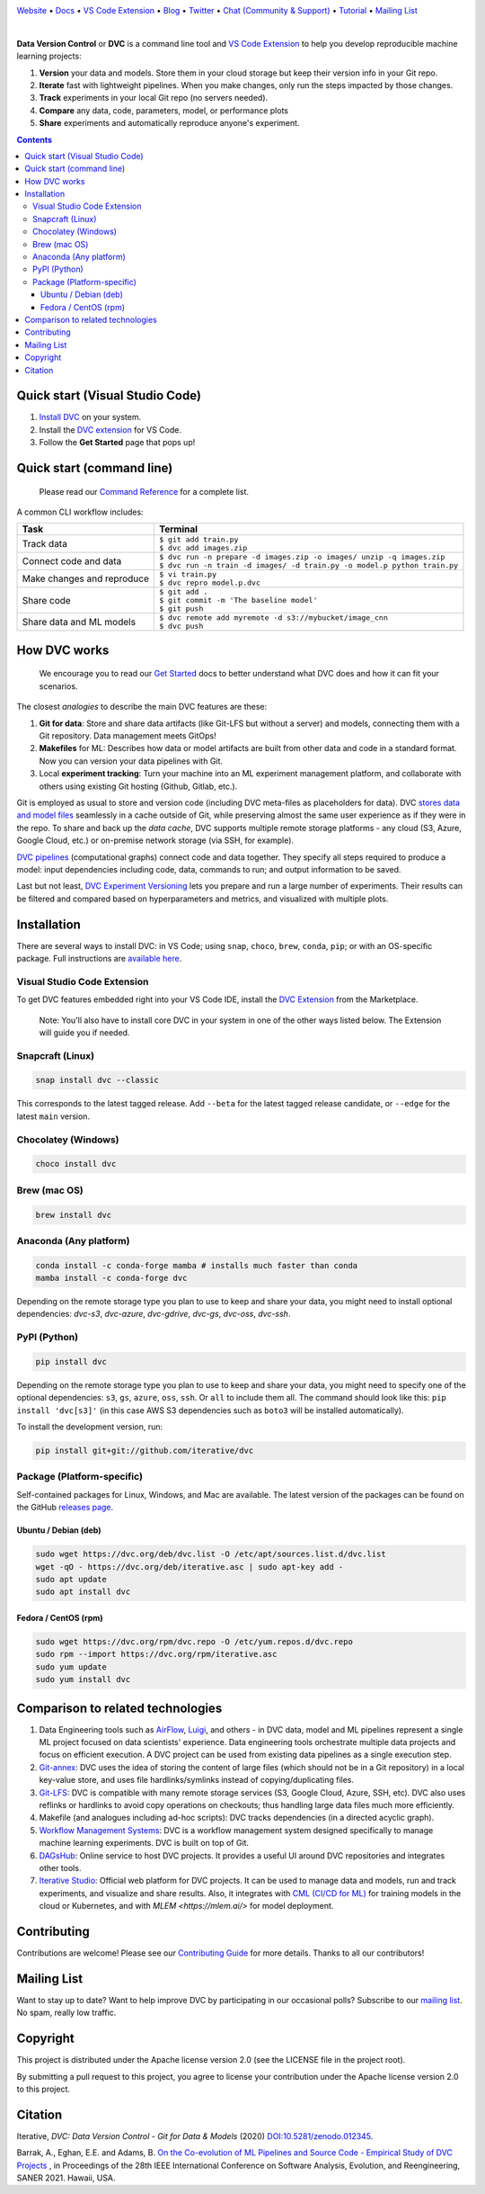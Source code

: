 |Banner|

`Website <https://dvc.org>`_
• `Docs <https://dvc.org/doc>`_
• `VS Code Extension <https://marketplace.visualstudio.com/items?itemName=Iterative.dvc>`_
• `Blog <http://blog.dataversioncontrol.com>`_
• `Twitter <https://twitter.com/DVCorg>`_
• `Chat (Community & Support) <https://dvc.org/chat>`_
• `Tutorial <https://dvc.org/doc/get-started>`_
• `Mailing List <https://sweedom.us10.list-manage.com/subscribe/post?u=a08bf93caae4063c4e6a351f6&id=24c0ecc49a>`_

|CI| |Maintainability| |Coverage| |VS Code| |DOI|

|PyPI| |Packages| |Brew| |Conda| |Choco| |Snap|

|

**Data Version Control** or **DVC** is a command line tool and `VS Code Extension <https://marketplace.visualstudio.com/items?itemName=Iterative.dvc>`_ to help you develop reproducible machine learning projects:

#. **Version** your data and models.
   Store them in your cloud storage but keep their version info in your Git repo.

#. **Iterate** fast with lightweight pipelines.
   When you make changes, only run the steps impacted by those changes.

#. **Track** experiments in your local Git repo (no servers needed).

#. **Compare** any data, code, parameters, model, or performance plots

#. **Share** experiments and automatically reproduce anyone's experiment.

.. contents:: **Contents**
  :backlinks: none

Quick start (Visual Studio Code)
================================

#. `Install DVC <https://dvc.org/doc/install>`_ on your system.
#. Install the `DVC extension <https://marketplace.visualstudio.com/items?itemName=Iterative.dvc>`_ for VS Code.
#. Follow the **Get Started** page that pops up!

|VS Code Extension Overview|

Quick start (command line)
==========================

    Please read our `Command Reference <https://dvc.org/doc/command-reference>`_ for a complete list.

A common CLI workflow includes:

+-----------------------------------+----------------------------------------------------------------------------+
| Task                              | Terminal                                                                   |
+===================================+============================================================================+
| Track data                        | | ``$ git add train.py``                                                   |
|                                   | | ``$ dvc add images.zip``                                                 |
+-----------------------------------+----------------------------------------------------------------------------+
| Connect code and data             | | ``$ dvc run -n prepare -d images.zip -o images/ unzip -q images.zip``    |
|                                   | | ``$ dvc run -n train -d images/ -d train.py -o model.p python train.py`` |
+-----------------------------------+----------------------------------------------------------------------------+
| Make changes and reproduce        | | ``$ vi train.py``                                                        |
|                                   | | ``$ dvc repro model.p.dvc``                                              |
+-----------------------------------+----------------------------------------------------------------------------+
| Share code                        | | ``$ git add .``                                                          |
|                                   | | ``$ git commit -m 'The baseline model'``                                 |
|                                   | | ``$ git push``                                                           |
+-----------------------------------+----------------------------------------------------------------------------+
| Share data and ML models          | | ``$ dvc remote add myremote -d s3://mybucket/image_cnn``                 |
|                                   | | ``$ dvc push``                                                           |
+-----------------------------------+----------------------------------------------------------------------------+

How DVC works
=============

    We encourage you to read our `Get Started
    <https://dvc.org/doc/get-started>`_ docs to better understand what DVC
    does and how it can fit your scenarios.

The closest *analogies* to describe the main DVC features are these:

#. **Git for data**: Store and share data artifacts (like Git-LFS but without a server) and models, connecting them with a Git repository. Data management meets GitOps!
#. **Makefiles** for ML: Describes how data or model artifacts are built from other data and code in a standard format. Now you can version your data pipelines with Git.
#. Local **experiment tracking**: Turn your machine into an ML experiment management platform, and collaborate with others using existing Git hosting (Github, Gitlab, etc.).

Git is employed as usual to store and version code (including DVC meta-files as placeholders for data).
DVC `stores data and model files <https://dvc.org/doc/start/data-management>`_ seamlessly in a cache outside of Git, while preserving almost the same user experience as if they were in the repo.
To share and back up the *data cache*, DVC supports multiple remote storage platforms - any cloud (S3, Azure, Google Cloud, etc.) or on-premise network storage (via SSH, for example).

|Flowchart|

`DVC pipelines <https://dvc.org/doc/start/data-management/pipelines>`_ (computational graphs) connect code and data together.
They specify all steps required to produce a model: input dependencies including code, data, commands to run; and output information to be saved.

Last but not least, `DVC Experiment Versioning <https://dvc.org/doc/start/experiments>`_ lets you prepare and run a large number of experiments.
Their results can be filtered and compared based on hyperparameters and metrics, and visualized with multiple plots.

Installation
============

There are several ways to install DVC: in VS Code; using ``snap``, ``choco``, ``brew``, ``conda``, ``pip``; or with an OS-specific package.
Full instructions are `available here <https://dvc.org/doc/get-started/install>`_.

Visual Studio Code Extension
----------------------------

|VS Code|

To get DVC features embedded right into your VS Code IDE, install the `DVC Extension <https://marketplace.visualstudio.com/items?itemName=Iterative.dvc>`_ from the Marketplace.

    Note: You'll also have to install core DVC in your system in one of the
    other ways listed below. The Extension will guide you if needed.

Snapcraft (Linux)
-----------------

|Snap|

.. code-block:: bash

   snap install dvc --classic

This corresponds to the latest tagged release.
Add ``--beta`` for the latest tagged release candidate, or ``--edge`` for the latest ``main`` version.

Chocolatey (Windows)
--------------------

|Choco|

.. code-block:: bash

   choco install dvc

Brew (mac OS)
-------------

|Brew|

.. code-block:: bash

   brew install dvc

Anaconda (Any platform)
-----------------------

|Conda|

.. code-block:: bash

   conda install -c conda-forge mamba # installs much faster than conda
   mamba install -c conda-forge dvc

Depending on the remote storage type you plan to use to keep and share your data, you might need to install optional dependencies: `dvc-s3`, `dvc-azure`, `dvc-gdrive`, `dvc-gs`, `dvc-oss`, `dvc-ssh`.

PyPI (Python)
-------------

|PyPI|

.. code-block:: bash

   pip install dvc

Depending on the remote storage type you plan to use to keep and share your data, you might need to specify one of the optional dependencies: ``s3``, ``gs``, ``azure``, ``oss``, ``ssh``. Or ``all`` to include them all.
The command should look like this: ``pip install 'dvc[s3]'`` (in this case AWS S3 dependencies such as ``boto3`` will be installed automatically).

To install the development version, run:

.. code-block:: bash

   pip install git+git://github.com/iterative/dvc

Package (Platform-specific)
---------------------------

|Packages|

Self-contained packages for Linux, Windows, and Mac are available.
The latest version of the packages can be found on the GitHub `releases page <https://github.com/iterative/dvc/releases>`_.

Ubuntu / Debian (deb)
^^^^^^^^^^^^^^^^^^^^^
.. code-block:: bash

   sudo wget https://dvc.org/deb/dvc.list -O /etc/apt/sources.list.d/dvc.list
   wget -qO - https://dvc.org/deb/iterative.asc | sudo apt-key add -
   sudo apt update
   sudo apt install dvc

Fedora / CentOS (rpm)
^^^^^^^^^^^^^^^^^^^^^
.. code-block:: bash

   sudo wget https://dvc.org/rpm/dvc.repo -O /etc/yum.repos.d/dvc.repo
   sudo rpm --import https://dvc.org/rpm/iterative.asc
   sudo yum update
   sudo yum install dvc

Comparison to related technologies
==================================

#. Data Engineering tools such as `AirFlow <https://airflow.apache.org/>`_, `Luigi <https://github.com/spotify/luigi>`_, and others - in DVC data, model and ML pipelines represent a single ML project focused on data scientists' experience.
   Data engineering tools orchestrate multiple data projects and focus on efficient execution.
   A DVC project can be used from existing data pipelines as a single execution step.

#. `Git-annex <https://git-annex.branchable.com/>`_:
   DVC uses the idea of storing the content of large files (which should not be in a Git repository) in a local key-value store, and uses file hardlinks/symlinks instead of copying/duplicating files.

#. `Git-LFS <https://git-lfs.github.com/>`_: DVC is compatible with many remote storage services (S3, Google Cloud, Azure, SSH, etc).
   DVC also uses reflinks or hardlinks to avoid copy operations on checkouts; thus handling large data
   files much more efficiently.

#. Makefile (and analogues including ad-hoc scripts):
   DVC tracks dependencies (in a directed acyclic graph).

#. `Workflow Management Systems <https://en.wikipedia.org/wiki/Workflow_management_system>`_:
   DVC is a workflow management system designed specifically to manage machine learning experiments.
   DVC is built on top of Git.

#. `DAGsHub <https://dagshub.com/>`_: Online service to host DVC projects.
   It provides a useful UI around DVC repositories and integrates other tools.

#. `Iterative Studio <https://studio.iterative.ai/>`_: Official web platform for DVC projects.
   It can be used to manage data and models, run and track experiments, and visualize and share results.
   Also, it integrates with `CML (CI/CD for ML) <https://cml.dev/>`__ for training models in the cloud or Kubernetes, and with `MLEM <https://mlem.ai/>` for model deployment.


Contributing
============

|Maintainability|

Contributions are welcome!
Please see our `Contributing Guide <https://dvc.org/doc/user-guide/contributing/core>`_ for more details.
Thanks to all our contributors!

|Contribs|

Mailing List
============

Want to stay up to date?
Want to help improve DVC by participating in our occasional polls?
Subscribe to our `mailing list <https://sweedom.us10.list-manage.com/subscribe/post?u=a08bf93caae4063c4e6a351f6&id=24c0ecc49a>`_.
No spam, really low traffic.

Copyright
=========

This project is distributed under the Apache license version 2.0 (see the LICENSE file in the project root).

By submitting a pull request to this project, you agree to license your contribution under the Apache license version 2.0 to this project.

Citation
========

|DOI|

Iterative, *DVC: Data Version Control - Git for Data & Models* (2020)
`DOI:10.5281/zenodo.012345 <https://doi.org/10.5281/zenodo.3677553>`_.

Barrak, A., Eghan, E.E. and Adams, B. `On the Co-evolution of ML Pipelines and Source Code - Empirical Study of DVC Projects <https://mcis.cs.queensu.ca/publications/2021/saner.pdf>`_ , in Proceedings of the 28th IEEE International Conference on Software Analysis, Evolution, and Reengineering, SANER 2021. Hawaii, USA.


.. |Banner| image:: https://dvc.org/img/logo-github-readme.png
   :target: https://dvc.org
   :alt: DVC logo

.. |VS Code Extension Overview| image:: https://raw.githubusercontent.com/iterative/vscode-dvc/main/extension/docs/overview.gif
   :alt: DVC Extension for VS Code

.. |CI| image:: https://github.com/iterative/dvc/workflows/Tests/badge.svg?branch=main
   :target: https://github.com/iterative/dvc/actions
   :alt: GHA Tests

.. |Maintainability| image:: https://codeclimate.com/github/iterative/dvc/badges/gpa.svg
   :target: https://codeclimate.com/github/iterative/dvc
   :alt: Code Climate

.. |Coverage| image:: https://codecov.io/gh/iterative/dvc/branch/main/graph/badge.svg
   :target: https://codecov.io/gh/iterative/dvc
   :alt: Codecov

.. |Snap| image:: https://img.shields.io/badge/snap-install-82BEA0.svg?logo=snapcraft
   :target: https://snapcraft.io/dvc
   :alt: Snapcraft

.. |Choco| image:: https://img.shields.io/chocolatey/v/dvc?label=choco
   :target: https://chocolatey.org/packages/dvc
   :alt: Chocolatey

.. |Brew| image:: https://img.shields.io/homebrew/v/dvc?label=brew
   :target: https://formulae.brew.sh/formula/dvc
   :alt: Homebrew

.. |Conda| image:: https://img.shields.io/conda/v/conda-forge/dvc.svg?label=conda&logo=conda-forge
   :target: https://anaconda.org/conda-forge/dvc
   :alt: Conda-forge

.. |PyPI| image:: https://img.shields.io/pypi/v/dvc.svg?label=pip&logo=PyPI&logoColor=white
   :target: https://pypi.org/project/dvc
   :alt: PyPI

.. |Packages| image:: https://img.shields.io/github/v/release/iterative/dvc?label=deb|pkg|rpm|exe&logo=GitHub
   :target: https://github.com/iterative/dvc/releases/latest
   :alt: deb|pkg|rpm|exe

.. |DOI| image:: https://img.shields.io/badge/DOI-10.5281/zenodo.3677553-blue.svg
   :target: https://doi.org/10.5281/zenodo.3677553
   :alt: DOI

.. |Flowchart| image:: https://dvc.org/img/flow.gif
   :target: https://dvc.org/img/flow.gif
   :alt: how_dvc_works

.. |Contribs| image:: https://contrib.rocks/image?repo=iterative/dvc
   :target: https://github.com/iterative/dvc/graphs/contributors
   :alt: Contributors

.. |VS Code| image:: https://vsmarketplacebadge.apphb.com/version/Iterative.dvc.svg
   :target: https://marketplace.visualstudio.com/items?itemName=Iterative.dvc
   :alt: VS Code Extension
